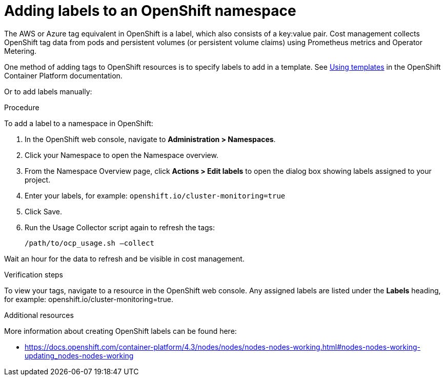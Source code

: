 // Module included in the following assemblies:
//
// assembly_organizing_cost_data_using_tags.adoc

// Base the file name and the ID on the module title. For example:
// * file name: adding_labels_to_an_OCP_namespace.adoc
// * ID: [id="adding_labels_to_an_OCP_namespace"]
// * Title: = Adding labels to an OpenShift namespace

// The ID is used as an anchor for linking to the module. Avoid changing it after the module has been published to ensure existing links are not broken.
[id="adding_labels_to_an_OCP_namespace"]
// The `context` attribute enables module reuse. Every module's ID includes {context}, which ensures that the module has a unique ID even if it is reused multiple times in a guide.
= Adding labels to an OpenShift namespace
// Start the title of a procedure module with a verb, such as Creating or Create. See also _Wording of headings_ in _The IBM Style Guide_.

// This paragraph is the procedure module introduction: a short description of the procedure.

The AWS or Azure tag equivalent in OpenShift is a label, which also consists of a key:value pair. Cost management collects OpenShift tag data from pods and persistent volumes (or persistent volume claims) using Prometheus metrics and Operator Metering.

One method of adding tags to OpenShift resources is to specify labels to add in a template. See https://docs.openshift.com/container-platform/4.3/openshift_images/using-templates.html#templates-cli-labels_using-templates[Using templates] in the OpenShift Container Platform documentation.

//TODO [Need docs link how to do this]
// Ask an OpenShift expert to review this -- that this is the best way for OCP 4.3?

Or to add labels manually:

.Procedure

To add a label to a namespace in OpenShift:

. In the OpenShift web console, navigate to *Administration > Namespaces*.
. Click your Namespace to open the Namespace overview.
. From the Namespace Overview page, click *Actions > Edit labels* to open the dialog box showing labels assigned to your project.
. Enter your labels, for example: `openshift.io/cluster-monitoring=true`
. Click Save.
. Run the Usage Collector script again to refresh the tags:
+
----
/path/to/ocp_usage.sh –collect
----

Wait an hour for the data to refresh and be visible in cost management. 


.Verification steps

To view your tags, navigate to a resource in the OpenShift web console. Any assigned labels are listed under the *Labels* heading, for example: openshift.io/cluster-monitoring=true.

.Additional resources

More information about creating OpenShift labels can be found here: 

* https://docs.openshift.com/container-platform/4.3/nodes/nodes/nodes-nodes-working.html#nodes-nodes-working-updating_nodes-nodes-working


 


